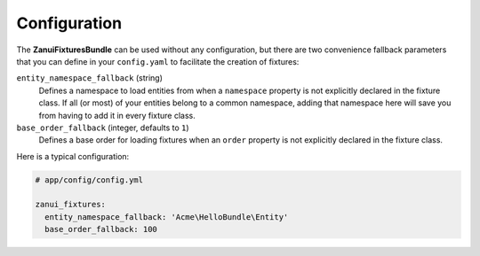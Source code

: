 Configuration
=============

The **ZanuiFixturesBundle** can be used without any configuration, but there are two convenience fallback
parameters that you can define in your ``config.yaml`` to facilitate the creation of fixtures:

``entity_namespace_fallback`` (string)
    Defines a namespace to load entities from when a ``namespace`` property is not explicitly declared
    in the fixture class. If all (or most) of your entities belong to a common namespace, adding that
    namespace here will save you from having to add it in every fixture class.

``base_order_fallback`` (integer, defaults to ``1``)
    Defines a base order for loading fixtures when an ``order`` property is not explicitly declared
    in the fixture class.

Here is a typical configuration:

.. code-block:: yaml

    # app/config/config.yml

    zanui_fixtures:
      entity_namespace_fallback: 'Acme\HelloBundle\Entity'
      base_order_fallback: 100
